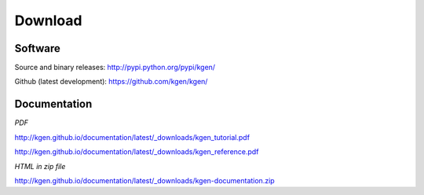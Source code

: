 --------
Download
--------

Software
~~~~~~~~

Source and binary releases: http://pypi.python.org/pypi/kgen/

Github (latest development): https://github.com/kgen/kgen/


Documentation
~~~~~~~~~~~~~
*PDF*

http://kgen.github.io/documentation/latest/_downloads/kgen_tutorial.pdf

http://kgen.github.io/documentation/latest/_downloads/kgen_reference.pdf

*HTML in zip file*

http://kgen.github.io/documentation/latest/_downloads/kgen-documentation.zip
